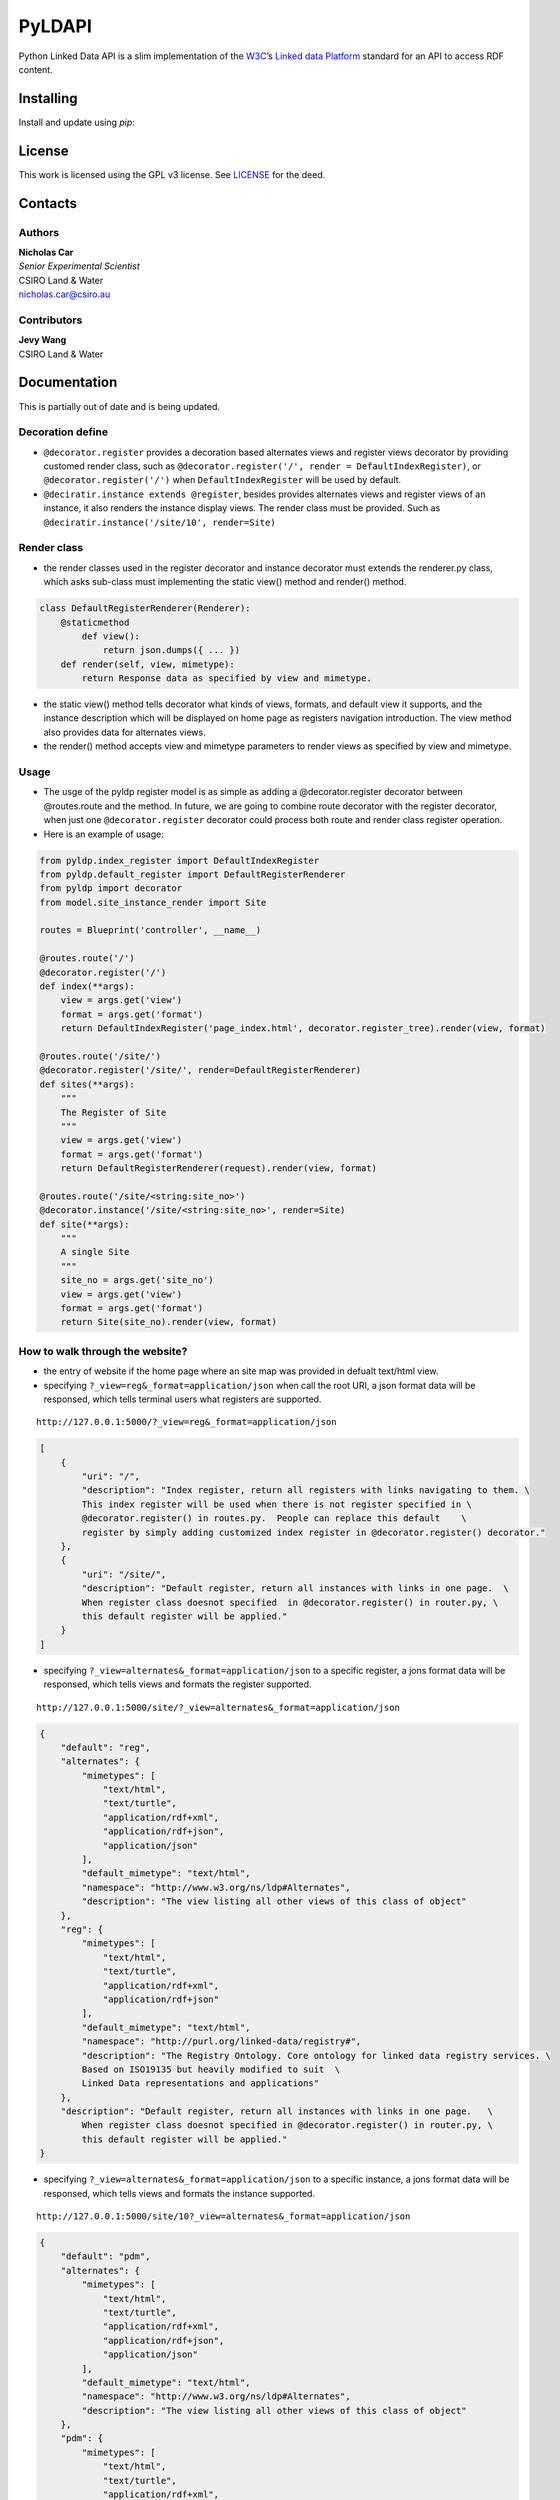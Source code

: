 PyLDAPI
=======

Python Linked Data API is a slim implementation of the `W3C <https://www.w3.org/>`__\ ’s `Linked data
Platform <https://www.w3.org/TR/ldp/>`__ standard for an API to access RDF content.

Installing
----------

Install and update using *pip*:

.. code-block:: bash
        pip install -U Flask

License
-------

This work is licensed using the GPL v3 license. See `LICENSE <LICENSE>`__ for the deed.

Contacts
--------

Authors
~~~~~~~

| **Nicholas Car**
| *Senior Experimental Scientist*
| CSIRO Land & Water
| nicholas.car@csiro.au

Contributors
~~~~~~~~~~~~

| **Jevy Wang**
| CSIRO Land & Water

Documentation
-------------

This is partially out of date and is being updated.

Decoration define
~~~~~~~~~~~~~~~~~

-  ``@decorator.register`` provides a decoration based alternates views
   and register views decorator by providing customed render class, such
   as ``@decorator.register('/', render = DefaultIndexRegister)``, or
   ``@decorator.register('/')`` when ``DefaultIndexRegister`` will be
   used by default.
-  ``@deciratir.instance extends @register``, besides provides
   alternates views and register views of an instance, it also renders
   the instance display views. The render class must be provided. Such
   as ``@deciratir.instance('/site/10', render=Site)``

Render class
~~~~~~~~~~~~

-  the render classes used in the register decorator and instance
   decorator must extends the renderer.py class, which asks sub-class
   must implementing the static view() method and render() method.

.. code:: python

    class DefaultRegisterRenderer(Renderer):
        @staticmethod
            def view():
                return json.dumps({ ... })
        def render(self, view, mimetype):
            return Response data as specified by view and mimetype.

-  the static view() method tells decorator what kinds of views,
   formats, and default view it supports, and the instance description
   which will be displayed on home page as registers navigation
   introduction. The view method also provides data for alternates
   views.
-  the render() method accepts view and mimetype parameters to render
   views as specified by view and mimetype.

Usage
~~~~~

-  The usge of the pyldp register model is as simple as adding a
   @decorator.register decorator between @routes.route and the method.
   In future, we are going to combine route decorator with the register
   decorator, when just one ``@decorator.register`` decorator could
   process both route and render class register operation.

-  Here is an example of usage:

.. code:: python

    from pyldp.index_register import DefaultIndexRegister
    from pyldp.default_register import DefaultRegisterRenderer
    from pyldp import decorator
    from model.site_instance_render import Site

    routes = Blueprint('controller', __name__)

    @routes.route('/')
    @decorator.register('/') 
    def index(**args):
        view = args.get('view')
        format = args.get('format')
        return DefaultIndexRegister('page_index.html', decorator.register_tree).render(view, format)

    @routes.route('/site/')
    @decorator.register('/site/', render=DefaultRegisterRenderer)
    def sites(**args):
        """
        The Register of Site
        """
        view = args.get('view')
        format = args.get('format')
        return DefaultRegisterRenderer(request).render(view, format)

    @routes.route('/site/<string:site_no>')
    @decorator.instance('/site/<string:site_no>', render=Site)
    def site(**args):
        """
        A single Site
        """
        site_no = args.get('site_no')
        view = args.get('view')
        format = args.get('format')
        return Site(site_no).render(view, format)

How to walk through the website?
~~~~~~~~~~~~~~~~~~~~~~~~~~~~~~~~

-  the entry of website if the home page where an site map was provided
   in defualt text/html view.
-  specifying ``?_view=reg&_format=application/json`` when call the root
   URI, a json format data will be responsed, which tells terminal users
   what registers are supported.

::

    http://127.0.0.1:5000/?_view=reg&_format=application/json

.. code:: javascript

    [
        {
            "uri": "/",
            "description": "Index register, return all registers with links navigating to them. \
            This index register will be used when there is not register specified in \
            @decorator.register() in routes.py.  People can replace this default    \
            register by simply adding customized index register in @decorator.register() decorator."
        },
        {
            "uri": "/site/",
            "description": "Default register, return all instances with links in one page.  \
            When register class doesnot specified  in @decorator.register() in router.py, \
            this default register will be applied."
        }
    ]

-  specifying ``?_view=alternates&_format=application/json`` to a
   specific register, a jons format data will be responsed, which tells
   views and formats the register supported.

::

    http://127.0.0.1:5000/site/?_view=alternates&_format=application/json

.. code:: javascript

    {
        "default": "reg",
        "alternates": {
            "mimetypes": [
                "text/html",
                "text/turtle",
                "application/rdf+xml",
                "application/rdf+json",
                "application/json"
            ],
            "default_mimetype": "text/html",
            "namespace": "http://www.w3.org/ns/ldp#Alternates",
            "description": "The view listing all other views of this class of object"
        },
        "reg": {
            "mimetypes": [
                "text/html",
                "text/turtle",
                "application/rdf+xml",
                "application/rdf+json"
            ],
            "default_mimetype": "text/html",
            "namespace": "http://purl.org/linked-data/registry#",
            "description": "The Registry Ontology. Core ontology for linked data registry services. \
            Based on ISO19135 but heavily modified to suit  \
            Linked Data representations and applications"
        },
        "description": "Default register, return all instances with links in one page.   \
            When register class doesnot specified in @decorator.register() in router.py, \
            this default register will be applied."
    }

-  specifying ``?_view=alternates&_format=application/json`` to a
   specific instance, a jons format data will be responsed, which tells
   views and formats the instance supported.

::

    http://127.0.0.1:5000/site/10?_view=alternates&_format=application/json

.. code:: json

    {
        "default": "pdm",
        "alternates": {
            "mimetypes": [
                "text/html",
                "text/turtle",
                "application/rdf+xml",
                "application/rdf+json",
                "application/json"
            ],
            "default_mimetype": "text/html",
            "namespace": "http://www.w3.org/ns/ldp#Alternates",
            "description": "The view listing all other views of this class of object"
        },
        "pdm": {
            "mimetypes": [
                "text/html",
                "text/turtle",
                "application/rdf+xml",
                "application/rdf+json"
            ],
            "default_mimetype": "text/html",
            "namespace": "http://pid.geoscience.gov.au/def/ont/ga/pdm",
            "description": "Geoscience Australia's Public Data Model ontology"
        },
        "nemsr": {
            "mimetypes": [
                "application/vnd.geo+json"
            ],
            "default_mimetype": "application/vnd.geo+json",
            "namespace": "http://www.neii.gov.au/nemsr",
            "description": "The National Environmental Monitoring Sites Register"
            },
        "description": "instance render class for register Site"
    }
